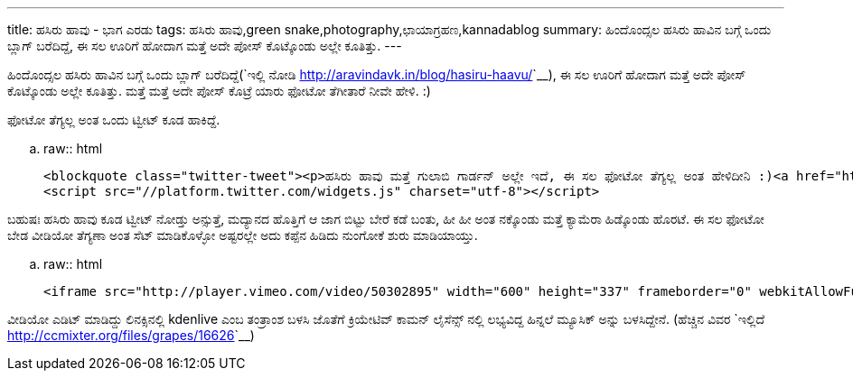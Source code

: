 ---
title: ಹಸಿರು ಹಾವು - ಭಾಗ ಎರಡು
tags: ಹಸಿರು ಹಾವು,green snake,photography,ಛಾಯಾಗ್ರಹಣ,kannadablog
summary: ಹಿಂದೊಂದ್ಸಲ ಹಸಿರು ಹಾವಿನ ಬಗ್ಗೆ ಒಂದು ಬ್ಲಾಗ್ ಬರೆದಿದ್ದೆ, ಈ ಸಲ ಊರಿಗೆ ಹೋದಾಗ ಮತ್ತೆ ಅದೇ ಪೋಸ್ ಕೊಟ್ಕೊಂಡು ಅಲ್ಲೇ ಕೂತಿತ್ತು.
---

ಹಿಂದೊಂದ್ಸಲ ಹಸಿರು ಹಾವಿನ ಬಗ್ಗೆ ಒಂದು ಬ್ಲಾಗ್ ಬರೆದಿದ್ದೆ(`ಇಲ್ಲಿ ನೋಡಿ <http://aravindavk.in/blog/hasiru-haavu/>`__), ಈ ಸಲ ಊರಿಗೆ ಹೋದಾಗ ಮತ್ತೆ ಅದೇ ಪೋಸ್ ಕೊಟ್ಕೊಂಡು ಅಲ್ಲೇ ಕೂತಿತ್ತು. ಮತ್ತೆ ಮತ್ತೆ ಅದೇ ಪೋಸ್ ಕೊಟ್ರೆ ಯಾರು ಫೋಟೋ ತೆಗೀತಾರೆ ನೀವೇ ಹೇಳಿ. :)

ಫೋಟೋ ತೆಗ್ಯಲ್ಲ ಅಂತ ಒಂದು ಟ್ವೀಟ್ ಕೂಡ ಹಾಕಿದ್ದೆ.

.. raw:: html

    <blockquote class="twitter-tweet"><p>ಹಸಿರು ಹಾವು ಮತ್ತೆ ಗುಲಾಬಿ ಗಾರ್ಡನ್ ಅಲ್ಲೇ ಇದೆ, ಈ ಸಲ ಫೋಟೋ ತೆಗ್ಯಲ್ಲ ಅಂತ ಹೇಳಿದೀನಿ :)<a href="http://t.co/lcpEHXEx" title="http://aravindavk.in/blog/hasiru-haavu/">aravindavk.in/blog/hasiru-ha…</a></p>&mdash; Aravinda (@aravindavk) <a href="https://twitter.com/aravindavk/status/248267531096297473" data-datetime="2012-09-19T03:49:26+00:00">September 19, 2012</a></blockquote>
    <script src="//platform.twitter.com/widgets.js" charset="utf-8"></script>


ಬಹುಷಃ ಹಸಿರು ಹಾವು ಕೂಡ ಟ್ವೀಟ್ ನೋಡ್ತು ಅನ್ಸುತ್ತೆ, ಮದ್ಯಾನದ ಹೊತ್ತಿಗೆ ಆ ಜಾಗ ಬಿಟ್ಟು ಬೇರೆ ಕಡೆ ಬಂತು, ಹೀ ಹೀ ಅಂತ ನಕ್ಕೊಂಡು ಮತ್ತೆ ಕ್ಯಾಮೆರಾ ಹಿಡ್ಕೊಂಡು ಹೊರಟೆ. ಈ ಸಲ ಫೋಟೋ ಬೇಡ ವೀಡಿಯೋ ತೆಗ್ಯಣಾ ಅಂತ ಸೆಟ್ ಮಾಡಿಕೊಳ್ಳೋ ಅಷ್ಟರಲ್ಲೇ ಅದು ಕಪ್ಪೆನ ಹಿಡಿದು ನುಂಗೋಕೆ ಶುರು ಮಾಡಿಯಾಯ್ತು.

.. raw:: html

    <iframe src="http://player.vimeo.com/video/50302895" width="600" height="337" frameborder="0" webkitAllowFullScreen mozallowfullscreen allowFullScreen></iframe>

ವೀಡಿಯೋ ಎಡಿಟ್ ಮಾಡಿದ್ದು ಲಿನಕ್ಸಿನಲ್ಲಿ kdenlive ಎಂಬ ತಂತ್ರಾಂಶ ಬಳಸಿ ಜೊತೆಗೆ ಕ್ರಿಯೇಟಿವ್ ಕಾಮನ್ ಲೈಸೆನ್ಸ್ ನಲ್ಲಿ ಲಭ್ಯವಿದ್ದ ಹಿನ್ನಲೆ ಮ್ಯೂಸಿಕ್ ಅನ್ನು ಬಳಸಿದ್ದೇನೆ. (ಹೆಚ್ಚಿನ ವಿವರ `ಇಲ್ಲಿದೆ <http://ccmixter.org/files/grapes/16626>`__)

